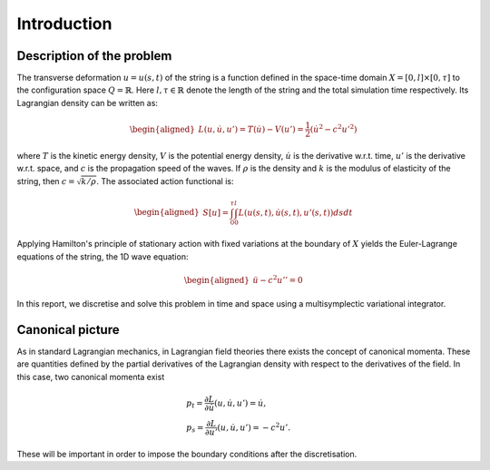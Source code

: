 .. _introduction:

==============
 Introduction
==============

Description of the problem
==========================

The transverse deformation :math:`u = u(s,t)` of the string is a function
defined in the space-time domain :math:`X = [0,l] \times [0,\tau]` to the configuration space :math:`Q = \mathbb{R}`. Here :math:`l, \tau \in \mathbb{R}` denote the length of the string and the total simulation time respectively. Its Lagrangian density can be written as:

.. math::
        \begin{aligned}
        		L(u,\dot{u},u')= T(\dot{u})-V(u')= \frac{1}{2} \left(\dot{u}^2 - c^2 {u'}^2 \right)
        \end{aligned}

where :math:`T` is the kinetic energy density, :math:`V` is the potential energy density,
:math:`\dot{u}` is the derivative w.r.t. time, :math:`u'` is the derivative
w.r.t. space, and :math:`c` is the propagation speed of the waves. If :math:`\rho` is the density and :math:`k` is the modulus of elasticity of the string, then :math:`c = \sqrt{k/\rho}`.
The associated action functional is:

.. math::
        \begin{aligned}
      	 		S[u]=\int_{0}^{\tau} {\int_{0}^{l} L(u(s,t),\dot{u}(s,t),u'(s,t)) ds}dt
      	\end{aligned}

Applying Hamilton's principle of stationary action with fixed variations at the boundary of :math:`X` yields the Euler-Lagrange equations of the string, the 1D wave equation:

.. math::
        \begin{aligned}
      	   \ddot{u} - c^2 u'' =0
      	\end{aligned}

In this report, we discretise and solve this problem in time and space using a multisymplectic variational integrator.

Canonical picture
=================

As in standard Lagrangian mechanics, in Lagrangian field theories there exists the concept of canonical momenta. These are quantities defined by the partial derivatives of the Lagrangian density with respect to the derivatives of the field. In this case, two canonical momenta exist

.. math::
        \begin{align*}
      	   &p_t = \frac{\partial L}{\partial \dot{u}}(u,\dot{u},u') = \dot{u},\\
      	   &p_s = \frac{\partial L}{\partial u'}(u,\dot{u},u') = -c^2 u'.
      	\end{align*}

These will be important in order to impose the boundary conditions after the discretisation.
